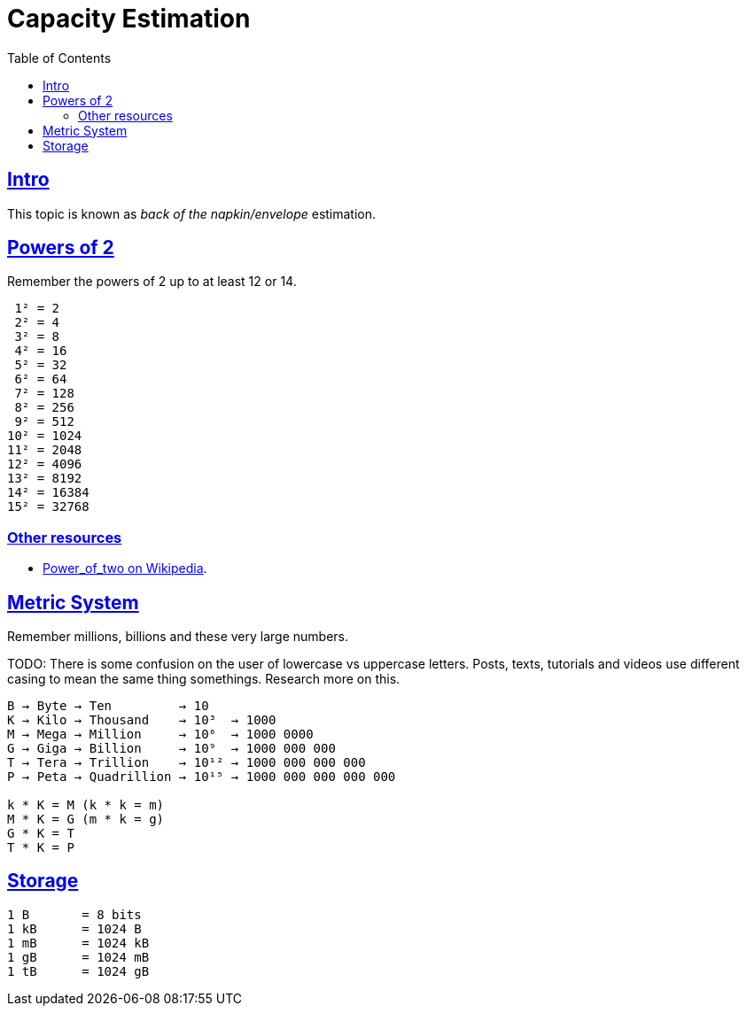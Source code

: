 = Capacity Estimation
:page-subtitle: System Design Tips
:page-tags:
:favicon: https://fernandobasso.dev/cmdline.png
:icons: font
:sectlinks:
:sectnums!:
:toclevels: 6
:toc: right
:source-highlighter: highlight.js
:experimental:
:imagesdir: __assets

== Intro

This topic is known as _back of the napkin/envelope_ estimation.

== Powers of 2

Remember the powers of 2 up to at least 12 or 14.

[source,text]
----
 1² = 2
 2² = 4
 3² = 8
 4² = 16
 5² = 32
 6² = 64
 7² = 128
 8² = 256
 9² = 512
10² = 1024
11² = 2048
12² = 4096
13² = 8192
14² = 16384
15² = 32768
----

=== Other resources

* link:https://en.wikipedia.org/wiki/Power_of_two[Power_of_two on Wikipedia^].

== Metric System

Remember millions, billions and these very large numbers.

TODO: There is some confusion on the user of lowercase vs uppercase letters.
Posts, texts, tutorials and videos use different casing to mean the same thing somethings.
Research more on this.

[source,text]
----
B → Byte → Ten         → 10
K → Kilo → Thousand    → 10³  → 1000
M → Mega → Million     → 10⁶  → 1000 0000
G → Giga → Billion     → 10⁹  → 1000 000 000
T → Tera → Trillion    → 10¹² → 1000 000 000 000
P → Peta → Quadrillion → 10¹⁵ → 1000 000 000 000 000

k * K = M (k * k = m)
M * K = G (m * k = g)
G * K = T
T * K = P
----

== Storage

[source,text]
----
1 B       = 8 bits
1 kB      = 1024 B
1 mB      = 1024 kB
1 gB      = 1024 mB
1 tB      = 1024 gB
----

